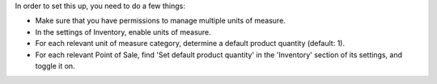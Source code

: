 In order to set this up, you need to do a few things:

- Make sure that you have permissions to manage multiple units of measure.
- In the settings of Inventory, enable units of measure.
- For each relevant unit of measure category, determine a default product quantity
  (default: 1).
- For each relevant Point of Sale, find 'Set default product quantity' in the
  'Inventory' section of its settings, and toggle it on.
